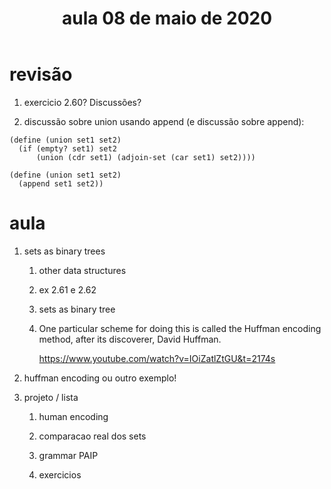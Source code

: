 #+Title: aula 08 de maio de 2020

* revisão

1. exercicio 2.60? Discussões?

2. discussão sobre union usando append (e discussão sobre append):

#+BEGIN_SRC racket
(define (union set1 set2)
  (if (empty? set1) set2
      (union (cdr set1) (adjoin-set (car set1) set2))))

(define (union set1 set2)
  (append set1 set2))
#+END_SRC

* aula

1. sets as binary trees

   1. other data structures 

   2. ex 2.61 e 2.62

   3. sets as binary tree

   4. One particular scheme for doing this is called the Huffman
      encoding method, after its discoverer, David Huffman.

      https://www.youtube.com/watch?v=IOiZatlZtGU&t=2174s

2. huffman encoding ou outro exemplo!

3. projeto / lista

   1. human encoding

   2. comparacao real dos sets

   3. grammar PAIP

   4. exercicios 


